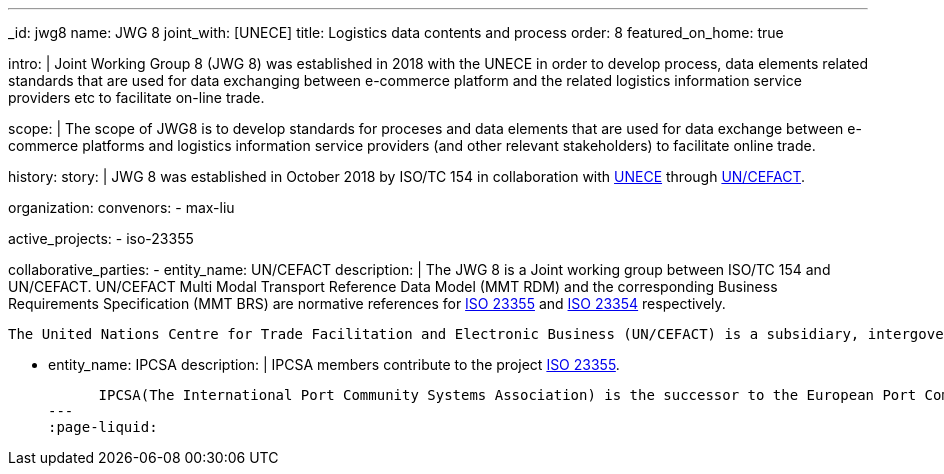 ---
_id: jwg8
name: JWG&nbsp;8
joint_with: [UNECE]
title: Logistics data contents and process
order: 8
featured_on_home: true

intro: |
  Joint Working Group 8 (JWG 8) was established in 2018 with the UNECE in order to
  develop process, data elements related standards that are used for
  data exchanging between e-commerce platform and the related
  logistics information service providers etc to facilitate on-line
  trade.

scope: |
  The scope of JWG8 is to develop standards for proceses and data elements
  that are used for data exchange between e-commerce platforms and logistics information service providers
  (and other relevant stakeholders) to facilitate online trade.

history:
  story: |
    JWG 8 was established in October 2018 by ISO/TC 154 in collaboration with
    http://www.unece.org[UNECE] through https://uncefact.unece.org[UN/CEFACT].

organization:
  convenors:
    - max-liu

active_projects:
  - iso-23355

collaborative_parties:
  - entity_name: UN/CEFACT
    description: |
      The JWG 8 is a Joint working group between ISO/TC 154 and UN/CEFACT.
      UN/CEFACT Multi Modal Transport Reference Data Model (MMT RDM) and the corresponding Business Requirements Specification (MMT BRS) are normative references for
      link:/projects/iso-23355[ISO 23355] and
      link:/standards/iso-23354-2020[ISO 23354] respectively.

      The United Nations Centre for Trade Facilitation and Electronic Business (UN/CEFACT) is a subsidiary, intergovernmental body of the United Nations Economic Commission for Europe (UNECE) which serves as a focal point within the United Nations Economic and Social Council for trade facilitation recommendations and electronic business standards. It has global membership and its members are experts from intergovernmental organizations, individual countries' authorities and also from the business community.

  - entity_name: IPCSA
    description: |
      IPCSA members contribute to the project link:/projects/iso-23355[ISO 23355].

      IPCSA(The International Port Community Systems Association) is the successor to the European Port Community Systems Association (ECPSA) which was launched in June 2011 by six founding members, all European-based Port Community System operators. IPCSA and its members play a vital role in global trade facilitation; the electronic communications platforms provided by Port Community Systems ensure smooth transport and logistics operations at hundreds of sea ports, airports and inland ports.
---
:page-liquid:

